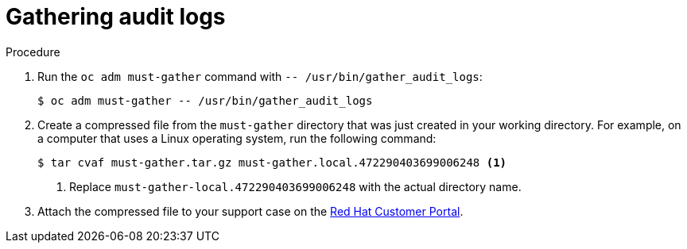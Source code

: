 // Module included in the following assemblies:
//
// * virt/logging_events_monitoring/virt-collecting-virt-data.adoc
// * support/gathering-cluster-data.adoc

ifeval::["{context}" == "gathering-cluster-data"]
:support:
endif::[]
ifeval::["{context}" == "audit-log-view"]
:viewing:
endif::[]

:_content-type: PROCEDURE
[id="gathering-data-audit-logs_{context}"]
= Gathering audit logs

ifdef::support[]
You can gather audit logs, which are a security-relevant chronological set of records documenting the sequence of activities that have affected the system by individual users, administrators, or other components of the system. You can gather audit logs for:

* etcd server
* Kubernetes API server
* OpenShift OAuth API server
* OpenShift API server

endif::support[]
ifdef::viewing[]
You can use the must-gather tool to collect the audit logs for debugging your cluster, which you can review or send to Red Hat Support.
endif::viewing[]

.Procedure

. Run the `oc adm must-gather` command with `-- /usr/bin/gather_audit_logs`:
+
[source,terminal]
----
$ oc adm must-gather -- /usr/bin/gather_audit_logs
----

. Create a compressed file from the `must-gather` directory that was just created in your working directory. For example, on a computer that uses a Linux operating system, run the following command:
+
[source,terminal]
----
$ tar cvaf must-gather.tar.gz must-gather.local.472290403699006248 <1>
----
<1> Replace `must-gather-local.472290403699006248` with the actual directory name.

. Attach the compressed file to your support case on the link:https://access.redhat.com[Red Hat Customer Portal].


ifeval::["{context}" == "gathering-cluster-data"]
:!support:
endif::[]
ifeval::["{context}" == "audit-log-view"]
:!viewing:
endif::[]
